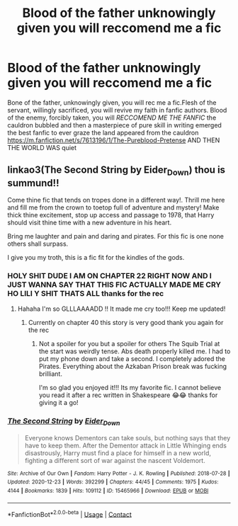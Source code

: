 #+TITLE: Blood of the father unknowingly given you will reccomend me a fic

* Blood of the father unknowingly given you will reccomend me a fic
:PROPERTIES:
:Author: helpmepleaseandtha
:Score: 0
:DateUnix: 1611866774.0
:DateShort: 2021-Jan-29
:FlairText: Recommendation
:END:
Bone of the father, unknowingly given, you will rec me a fic.Flesh of the servant, willingly sacrificed, you will revive my faith in fanfic authors. Blood of the enemy, forcibly taken, you will /RECCOMEND ME THE FANFIC/ the cauldron bubbled and then a masterpiece of pure skill in writing emerged the best fanfic to ever graze the land appeared from the cauldron [[https://m.fanfiction.net/s/7613196/1/The-Pureblood-Pretense]] AND THEN THE WORLD WAS quiet


** linkao3(The Second String by Eider_Down) thou is summund!!

Come thine fic that tends on tropes done in a different way!. Thrill me here and fill me from the crown to toetop full of adventure and mystery! Make thick thine excitement, stop up access and passage to 1978, that Harry should visit thine time with a new adventure in his heart.

Bring me laughter and pain and daring and pirates. For this fic is one none others shall surpass.

I give you my troth, this is a fic fit for the kindles of the gods.
:PROPERTIES:
:Author: WhistlingBanshee
:Score: 4
:DateUnix: 1611870693.0
:DateShort: 2021-Jan-29
:END:

*** HOLY SHIT DUDE I AM ON CHAPTER 22 RIGHT NOW AND I JUST WANNA SAY THAT THIS FIC ACTUALLY MADE ME CRY HO LILI Y SHIT THATS ALL thanks for the rec
:PROPERTIES:
:Author: helpmepleaseandtha
:Score: 3
:DateUnix: 1612035710.0
:DateShort: 2021-Jan-30
:END:

**** Hahaha I'm so GLLLAAAADD !! It made me cry too!!! Keep me updated!
:PROPERTIES:
:Author: WhistlingBanshee
:Score: 2
:DateUnix: 1612041635.0
:DateShort: 2021-Jan-31
:END:

***** Currently on chapter 40 this story is very good thank you again for the rec
:PROPERTIES:
:Author: helpmepleaseandtha
:Score: 2
:DateUnix: 1612106458.0
:DateShort: 2021-Jan-31
:END:

****** Not a spoiler for you but a spoiler for others The Squib Trial at the start was weirdly tense. Abs death properly killed me. I had to put my phone down and take a second. I completely adored the Pirates. Everything about the Azkaban Prison break was fucking brilliant.

I'm so glad you enjoyed it!!! Its my favorite fic. I cannot believe you read it after a rec written in Shakespeare 😂😂 thanks for giving it a go!
:PROPERTIES:
:Author: WhistlingBanshee
:Score: 3
:DateUnix: 1612135631.0
:DateShort: 2021-Feb-01
:END:


*** [[https://archiveofourown.org/works/15465966][*/The Second String/*]] by [[https://www.archiveofourown.org/users/Eider_Down/pseuds/Eider_Down][/Eider_Down/]]

#+begin_quote
  Everyone knows Dementors can take souls, but nothing says that they have to keep them. After the Dementor attack in Little Whinging ends disastrously, Harry must find a place for himself in a new world, fighting a different sort of war against the nascent Voldemort.
#+end_quote

^{/Site/:} ^{Archive} ^{of} ^{Our} ^{Own} ^{*|*} ^{/Fandom/:} ^{Harry} ^{Potter} ^{-} ^{J.} ^{K.} ^{Rowling} ^{*|*} ^{/Published/:} ^{2018-07-28} ^{*|*} ^{/Updated/:} ^{2020-12-23} ^{*|*} ^{/Words/:} ^{392299} ^{*|*} ^{/Chapters/:} ^{44/45} ^{*|*} ^{/Comments/:} ^{1975} ^{*|*} ^{/Kudos/:} ^{4144} ^{*|*} ^{/Bookmarks/:} ^{1839} ^{*|*} ^{/Hits/:} ^{109112} ^{*|*} ^{/ID/:} ^{15465966} ^{*|*} ^{/Download/:} ^{[[https://archiveofourown.org/downloads/15465966/The%20Second%20String.epub?updated_at=1611865457][EPUB]]} ^{or} ^{[[https://archiveofourown.org/downloads/15465966/The%20Second%20String.mobi?updated_at=1611865457][MOBI]]}

--------------

*FanfictionBot*^{2.0.0-beta} | [[https://github.com/FanfictionBot/reddit-ffn-bot/wiki/Usage][Usage]] | [[https://www.reddit.com/message/compose?to=tusing][Contact]]
:PROPERTIES:
:Author: FanfictionBot
:Score: 1
:DateUnix: 1611870757.0
:DateShort: 2021-Jan-29
:END:
